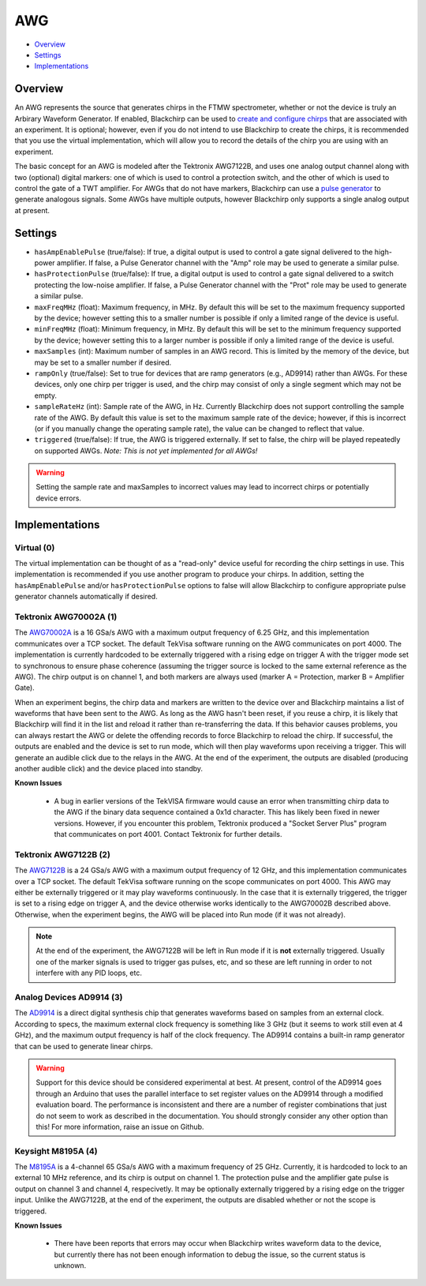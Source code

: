 AWG
===

* Overview_
* Settings_
* Implementations_

Overview
--------

An AWG represents the source that generates chirps in the FTMW spectrometer, whether or not the device is truly an Arbirary Waveform Generator. If enabled, Blackchirp can be used to `create and configure chirps <experiment/chirp_setup.html>`_ that are associated with an experiment. It is optional; however, even if you do not intend to use Blackchirp to create the chirps, it is recommended that you use the virtual implementation, which will allow you to record the details of the chirp you are using with an experiment.

The basic concept for an AWG is modeled after the Tektronix AWG7122B, and uses one analog output channel along with two (optional) digital markers: one of which is used to control a protection switch, and the other of which is used to control the gate of a TWT amplifier. For AWGs that do not have markers, Blackchirp can use a `pulse generator <pulsegenerator.html>`_ to generate analogous signals. Some AWGs have multiple outputs, however Blackchirp only supports a single analog output at present.

Settings
--------

* ``hasAmpEnablePulse`` (true/false): If true, a digital output is used to control a gate signal delivered to the high-power amplifier. If false, a Pulse Generator channel with the "Amp" role may be used to generate a similar pulse.
* ``hasProtectionPulse`` (true/false): If true, a digital output is used to control a gate signal delivered to a switch protecting the low-noise amplifier. If false, a Pulse Generator channel with the "Prot" role may be used to generate a similar pulse.
* ``maxFreqMHz`` (float): Maximum frequency, in MHz. By default this will be set to the maximum frequency supported by the device; however setting this to a smaller number is possible if only a limited range of the device is useful.
* ``minFreqMHz`` (float): Minimum frequency, in MHz. By default this will be set to the minimum frequency supported by the device; however setting this to a larger number is possible if only a limited range of the device is useful.
* ``maxSamples`` (int): Maximum number of samples in an AWG record. This is limited by the memory of the device, but may be set to a smaller number if desired.
* ``rampOnly`` (true/false): Set to true for devices that are ramp generators (e.g., AD9914) rather than AWGs. For these devices, only one chirp per trigger is used, and the chirp may consist of only a single segment which may not be empty.
* ``sampleRateHz`` (int): Sample rate of the AWG, in Hz. Currently Blackchirp does not support controlling the sample rate of the AWG. By default this value is set to the maximum sample rate of the device; however, if this is incorrect (or if you manually change the operating sample rate), the value can be changed to reflect that value.
* ``triggered`` (true/false): If true, the AWG is triggered externally. If set to false, the chirp will be played repeatedly on supported AWGs. *Note: This is not yet implemented for all AWGs!*


.. warning::

  Setting the sample rate and maxSamples to incorrect values may lead to incorrect chirps or potentially device errors.

Implementations
---------------

Virtual (0)
...........

The virtual implementation can be thought of as a "read-only" device useful for recording the chirp settings in use. This implementation is recommended if you use another program to produce your chirps. In addition, setting the ``hasAmpEnablePulse`` and/or ``hasProtectionPulse`` options to false will allow Blackchirp to configure appropriate pulse generator channels automatically if desired.

Tektronix AWG70002A (1)
.......................

The `AWG70002A <https://www.tek.com/en/signal-generator/awg70000-arbitrary-waveform-generator-manual>`_ is a 16 GSa/s AWG with a maximum output frequency of 6.25 GHz, and this implementation communicates over a TCP socket. The default TekVisa software running on the AWG communicates on port 4000. The implementation is currently hardcoded to be externally triggered with a rising edge on trigger A with the trigger mode set to synchronous to ensure phase coherence (assuming the trigger source is locked to the same external reference as the AWG). The chirp output is on channel 1, and both markers are always used (marker A = Protection, marker B = Amplifier Gate).

When an experiment begins, the chirp data and markers are written to the device over and Blackchirp maintains a list of waveforms that have been sent to the AWG. As long as the AWG hasn't been reset, if you reuse a chirp, it is likely that Blackchirp will find it in the list and reload it rather than re-transferring the data. If this behavior causes problems, you can always restart the AWG or delete the offending records to force Blackchirp to reload the chirp. If successful, the outputs are enabled and the device is set to run mode, which will then play waveforms upon receiving a trigger. This will generate an audible click due to the relays in the AWG. At the end of the experiment, the outputs are disabled (producing another audible click) and the device placed into standby.

**Known Issues**

 * A bug in earlier versions of the TekVISA firmware would cause an error when transmitting chirp data to the AWG if the binary data sequence contained a 0x1d character. This has likely been fixed in newer versions. However, if you encounter this problem, Tektronix produced a "Socket Server Plus" program that communicates on port 4001. Contact Tektronix for further details.

Tektronix AWG7122B (2)
......................

The `AWG7122B <https://www.tek.com/en/datasheet/arbitrary-waveform-generators-7>`_ is a 24 GSa/s AWG with a maximum output frequency of 12 GHz, and this implementation communicates over a TCP socket. The default TekVisa software running on the scope communicates on port 4000. This AWG may either be externally triggered or it may play waveforms continuously. In the case that it is externally triggered, the trigger is set to a rising edge on trigger A, and the device otherwise works identically to the AWG70002B described above. Otherwise, when the experiment begins, the AWG will be placed into Run mode (if it was not already).

.. note::
  At the end of the experiment, the AWG7122B will be left in Run mode if it is **not** externally triggered. Usually one of the marker signals is used to trigger gas pulses, etc, and so these are left running in order to not interfere with any PID loops, etc.

Analog Devices AD9914 (3)
.........................

The `AD9914 <https://www.analog.com/en/products/ad9914.html>`_ is a direct digital synthesis chip that generates waveforms based on samples from an external clock. According to specs, the maximum external clock frequency is something like 3 GHz (but it seems to work still even at 4 GHz), and the maximum output frequency is half of the clock frequency. The AD9914 contains a built-in ramp generator that can be used to generate linear chirps.

.. warning::

  Support for this device should be considered experimental at best. At present, control of the AD9914 goes through an Arduino that uses the parallel interface to set register values on the AD9914 through a modified evaluation board. The performance is inconsistent and there are a number of register combinations that just do not seem to work as described in the documentation. You should strongly consider any other option than this! For more information, raise an issue on Github.

Keysight M8195A (4)
...................

The `M8195A <https://www.keysight.com/us/en/product/M8195A/65-gsa-s-arbitrary-waveform-generator.html>`_ is a 4-channel 65 GSa/s AWG with a maximum frequency of 25 GHz. Currently, it is hardcoded to lock to an external 10 MHz reference, and its chirp is output on channel 1. The protection pulse and the amplifier gate pulse is output on channel 3 and channel 4, respecivetly. It may be optionally externally triggered by a rising edge on the trigger input. Unlike the AWG7122B, at the end of the experiment, the outputs are disabled whether or not the scope is triggered.

**Known Issues**

 * There have been reports that errors may occur when Blackchirp writes waveform data to the device, but currently there has not been enough information to debug the issue, so the current status is unknown.


